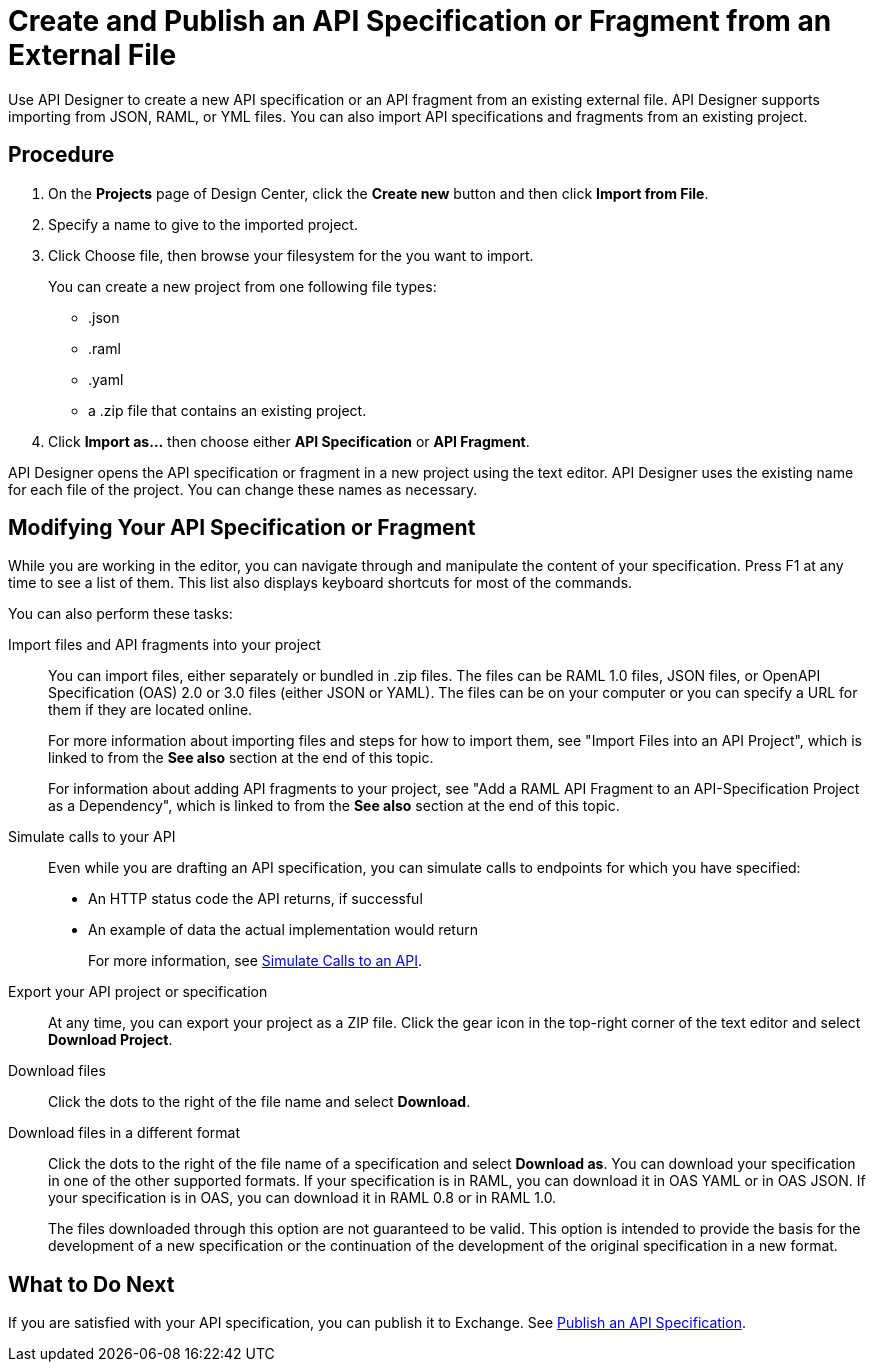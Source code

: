= Create and Publish an API Specification or Fragment from an External File

Use API Designer to create a new API specification or an API fragment from an existing external file. API Designer supports importing from JSON, RAML, or YML files. You can also import API specifications and fragments from an existing project.

== Procedure

. On the *Projects* page of Design Center, click the *Create new* button and then click *Import from File*.
. Specify a name to give to the imported project.
. Click Choose file, then browse your filesystem for the you want to import.
+
You can create a new project from one following file types:
+
* .json 
* .raml
* .yaml
* a .zip file that contains an existing project.

. Click *Import as...* then choose either *API Specification* or *API Fragment*.

API Designer opens the API specification or fragment in a new project using the text editor. API Designer uses the existing name for each file of the project. You can change these names as necessary.

== Modifying Your API Specification or Fragment

While you are working in the editor, you can navigate through and manipulate the content of your specification. Press F1 at any time to see a list of them. This list also displays keyboard shortcuts for most of the commands.

You can also perform these tasks:

Import files and API fragments into your project:: You can import files, either separately or bundled in .zip files. The files can be RAML 1.0 files, JSON files, or OpenAPI Specification (OAS) 2.0 or 3.0 files (either JSON or YAML). The files can be on your computer or you can specify a URL for them if they are located online.
+
For more information about importing files and steps for how to import them, see "Import Files into an API Project", which is linked to from the *See also* section at the end of this topic.
+
For information about adding API fragments to your project, see "Add a RAML API Fragment to an API-Specification Project as a Dependency", which is linked to from the *See also* section at the end of this topic.

Simulate calls to your API:: Even while you are drafting an API specification, you can simulate calls to endpoints for which you have specified:

* An HTTP status code the API returns, if successful
* An example of data the actual implementation would return
+
For more information, see xref:design-mocking-service.adoc[Simulate Calls to an API].

Export your API project or specification:: At any time, you can export your project as a ZIP file. Click the gear icon in the top-right corner of the text editor and select *Download Project*.

Download files:: Click the dots to the right of the file name and select *Download*.

Download files in a different format:: Click the dots to the right of the file name of a specification and select *Download as*. You can download your specification in one of the other supported formats. If your specification is in RAML, you can download it in OAS YAML or in OAS JSON. If your specification is in OAS, you can download it in RAML 0.8 or in RAML 1.0.
+
The files downloaded through this option are not guaranteed to be valid. This option is intended to provide the basis for the development of a new specification or the continuation of the development of the original specification in a new format.

== What to Do Next

If you are satisfied with your API specification, you can publish it to Exchange. See xref:design-publish.adoc[Publish an API Specification].